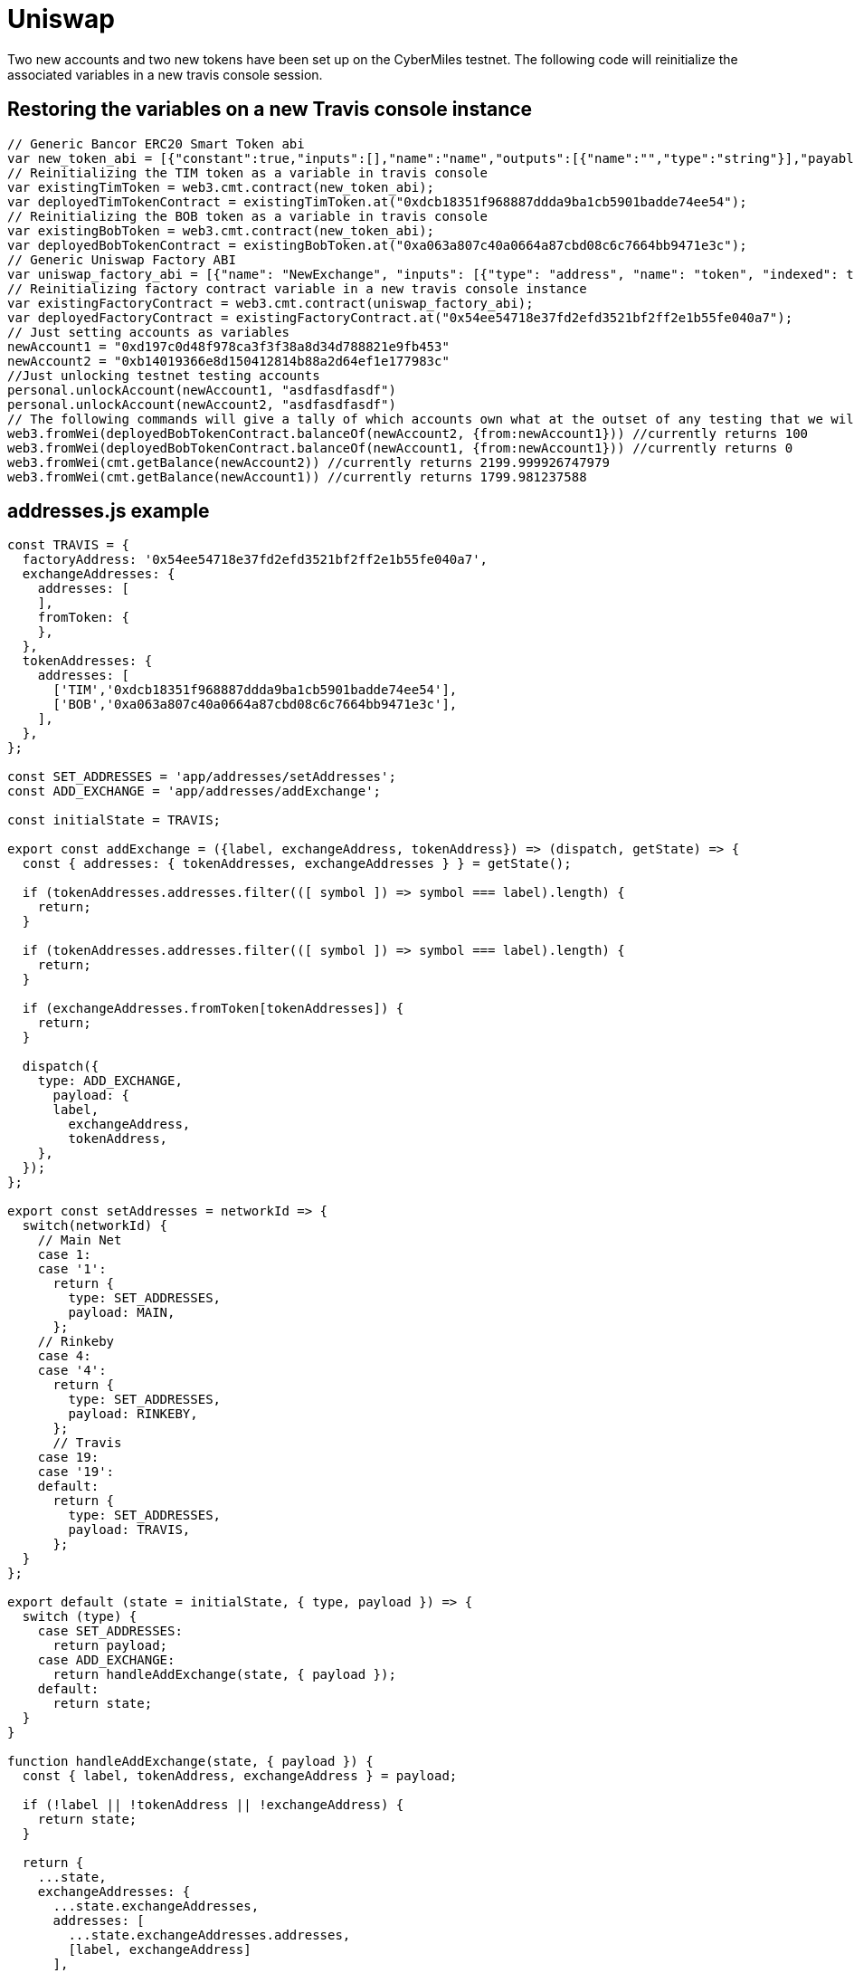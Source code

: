 # Uniswap

Two new accounts and two new tokens have been set up on the CyberMiles testnet. The following code will reinitialize the associated variables in a new travis console session.

## Restoring the variables on a new Travis console instance

[source, javascript]
----
// Generic Bancor ERC20 Smart Token abi
var new_token_abi = [{"constant":true,"inputs":[],"name":"name","outputs":[{"name":"","type":"string"}],"payable":false,"stateMutability":"view","type":"function"},{"constant":false,"inputs":[{"name":"_spender","type":"address"},{"name":"_value","type":"uint256"}],"name":"approve","outputs":[{"name":"success","type":"bool"}],"payable":false,"stateMutability":"nonpayable","type":"function"},{"constant":false,"inputs":[{"name":"_disable","type":"bool"}],"name":"disableTransfers","outputs":[],"payable":false,"stateMutability":"nonpayable","type":"function"},{"constant":true,"inputs":[],"name":"totalSupply","outputs":[{"name":"","type":"uint256"}],"payable":false,"stateMutability":"view","type":"function"},{"constant":false,"inputs":[{"name":"_from","type":"address"},{"name":"_to","type":"address"},{"name":"_value","type":"uint256"}],"name":"transferFrom","outputs":[{"name":"success","type":"bool"}],"payable":false,"stateMutability":"nonpayable","type":"function"},{"constant":true,"inputs":[],"name":"decimals","outputs":[{"name":"","type":"uint8"}],"payable":false,"stateMutability":"view","type":"function"},{"constant":true,"inputs":[],"name":"version","outputs":[{"name":"","type":"string"}],"payable":false,"stateMutability":"view","type":"function"},{"constant":true,"inputs":[],"name":"standard","outputs":[{"name":"","type":"string"}],"payable":false,"stateMutability":"view","type":"function"},{"constant":false,"inputs":[{"name":"_token","type":"address"},{"name":"_to","type":"address"},{"name":"_amount","type":"uint256"}],"name":"withdrawTokens","outputs":[],"payable":false,"stateMutability":"nonpayable","type":"function"},{"constant":true,"inputs":[{"name":"","type":"address"}],"name":"balanceOf","outputs":[{"name":"","type":"uint256"}],"payable":false,"stateMutability":"view","type":"function"},{"constant":false,"inputs":[],"name":"acceptOwnership","outputs":[],"payable":false,"stateMutability":"nonpayable","type":"function"},{"constant":false,"inputs":[{"name":"_to","type":"address"},{"name":"_amount","type":"uint256"}],"name":"issue","outputs":[],"payable":false,"stateMutability":"nonpayable","type":"function"},{"constant":true,"inputs":[],"name":"owner","outputs":[{"name":"","type":"address"}],"payable":false,"stateMutability":"view","type":"function"},{"constant":true,"inputs":[],"name":"symbol","outputs":[{"name":"","type":"string"}],"payable":false,"stateMutability":"view","type":"function"},{"constant":false,"inputs":[{"name":"_from","type":"address"},{"name":"_amount","type":"uint256"}],"name":"destroy","outputs":[],"payable":false,"stateMutability":"nonpayable","type":"function"},{"constant":false,"inputs":[{"name":"_to","type":"address"},{"name":"_value","type":"uint256"}],"name":"transfer","outputs":[{"name":"success","type":"bool"}],"payable":false,"stateMutability":"nonpayable","type":"function"},{"constant":true,"inputs":[],"name":"transfersEnabled","outputs":[{"name":"","type":"bool"}],"payable":false,"stateMutability":"view","type":"function"},{"constant":true,"inputs":[],"name":"newOwner","outputs":[{"name":"","type":"address"}],"payable":false,"stateMutability":"view","type":"function"},{"constant":true,"inputs":[{"name":"","type":"address"},{"name":"","type":"address"}],"name":"allowance","outputs":[{"name":"","type":"uint256"}],"payable":false,"stateMutability":"view","type":"function"},{"constant":false,"inputs":[{"name":"_newOwner","type":"address"}],"name":"transferOwnership","outputs":[],"payable":false,"stateMutability":"nonpayable","type":"function"},{"inputs":[{"name":"_name","type":"string"},{"name":"_symbol","type":"string"},{"name":"_decimals","type":"uint8"}],"payable":false,"stateMutability":"nonpayable","type":"constructor"},{"anonymous":false,"inputs":[{"indexed":false,"name":"_token","type":"address"}],"name":"NewSmartToken","type":"event"},{"anonymous":false,"inputs":[{"indexed":false,"name":"_amount","type":"uint256"}],"name":"Issuance","type":"event"},{"anonymous":false,"inputs":[{"indexed":false,"name":"_amount","type":"uint256"}],"name":"Destruction","type":"event"},{"anonymous":false,"inputs":[{"indexed":true,"name":"_from","type":"address"},{"indexed":true,"name":"_to","type":"address"},{"indexed":false,"name":"_value","type":"uint256"}],"name":"Transfer","type":"event"},{"anonymous":false,"inputs":[{"indexed":true,"name":"_owner","type":"address"},{"indexed":true,"name":"_spender","type":"address"},{"indexed":false,"name":"_value","type":"uint256"}],"name":"Approval","type":"event"},{"anonymous":false,"inputs":[{"indexed":true,"name":"_prevOwner","type":"address"},{"indexed":true,"name":"_newOwner","type":"address"}],"name":"OwnerUpdate","type":"event"}];
// Reinitializing the TIM token as a variable in travis console
var existingTimToken = web3.cmt.contract(new_token_abi);
var deployedTimTokenContract = existingTimToken.at("0xdcb18351f968887ddda9ba1cb5901badde74ee54");
// Reinitializing the BOB token as a variable in travis console
var existingBobToken = web3.cmt.contract(new_token_abi);
var deployedBobTokenContract = existingBobToken.at("0xa063a807c40a0664a87cbd08c6c7664bb9471e3c");
// Generic Uniswap Factory ABI
var uniswap_factory_abi = [{"name": "NewExchange", "inputs": [{"type": "address", "name": "token", "indexed": true}, {"type": "address", "name": "exchange", "indexed": true}], "anonymous": false, "type": "event"}, {"name": "initializeFactory", "outputs": [], "inputs": [{"type": "address", "name": "template"}], "constant": false, "payable": false, "type": "function", "gas": 35725}, {"name": "createExchange", "outputs": [{"type": "address", "name": "out"}], "inputs": [{"type": "address", "name": "token"}], "constant": false, "payable": false, "type": "function", "gas": 187911}, {"name": "getExchange", "outputs": [{"type": "address", "name": "out"}], "inputs": [{"type": "address", "name": "token"}], "constant": true, "payable": false, "type": "function", "gas": 715}, {"name": "getToken", "outputs": [{"type": "address", "name": "out"}], "inputs": [{"type": "address", "name": "exchange"}], "constant": true, "payable": false, "type": "function", "gas": 745}, {"name": "getTokenWithId", "outputs": [{"type": "address", "name": "out"}], "inputs": [{"type": "uint256", "name": "token_id"}], "constant": true, "payable": false, "type": "function", "gas": 736}, {"name": "exchangeTemplate", "outputs": [{"type": "address", "name": "out"}], "inputs": [], "constant": true, "payable": false, "type": "function", "gas": 633}, {"name": "tokenCount", "outputs": [{"type": "uint256", "name": "out"}], "inputs": [], "constant": true, "payable": false, "type": "function", "gas": 663}];
// Reinitializing factory contract variable in a new travis console instance
var existingFactoryContract = web3.cmt.contract(uniswap_factory_abi);
var deployedFactoryContract = existingFactoryContract.at("0x54ee54718e37fd2efd3521bf2ff2e1b55fe040a7");
// Just setting accounts as variables 
newAccount1 = "0xd197c0d48f978ca3f3f38a8d34d788821e9fb453"
newAccount2 = "0xb14019366e8d150412814b88a2d64ef1e177983c"
//Just unlocking testnet testing accounts
personal.unlockAccount(newAccount1, "asdfasdfasdf")
personal.unlockAccount(newAccount2, "asdfasdfasdf")
// The following commands will give a tally of which accounts own what at the outset of any testing that we will start doing
web3.fromWei(deployedBobTokenContract.balanceOf(newAccount2, {from:newAccount1})) //currently returns 100
web3.fromWei(deployedBobTokenContract.balanceOf(newAccount1, {from:newAccount1})) //currently returns 0
web3.fromWei(cmt.getBalance(newAccount2)) //currently returns 2199.999926747979
web3.fromWei(cmt.getBalance(newAccount1)) //currently returns 1799.981237588
----

## addresses.js example
[source, javascript]
----
const TRAVIS = {
  factoryAddress: '0x54ee54718e37fd2efd3521bf2ff2e1b55fe040a7',
  exchangeAddresses: {
    addresses: [
    ],
    fromToken: {
    },
  },
  tokenAddresses: {
    addresses: [
      ['TIM','0xdcb18351f968887ddda9ba1cb5901badde74ee54'],
      ['BOB','0xa063a807c40a0664a87cbd08c6c7664bb9471e3c'],
    ],
  },
};

const SET_ADDRESSES = 'app/addresses/setAddresses';
const ADD_EXCHANGE = 'app/addresses/addExchange';

const initialState = TRAVIS;

export const addExchange = ({label, exchangeAddress, tokenAddress}) => (dispatch, getState) => {
  const { addresses: { tokenAddresses, exchangeAddresses } } = getState();

  if (tokenAddresses.addresses.filter(([ symbol ]) => symbol === label).length) {
    return;
  }

  if (tokenAddresses.addresses.filter(([ symbol ]) => symbol === label).length) {
    return;
  }

  if (exchangeAddresses.fromToken[tokenAddresses]) {
    return;
  }

  dispatch({
    type: ADD_EXCHANGE,
      payload: {
      label,
        exchangeAddress,
        tokenAddress,
    },
  });
};

export const setAddresses = networkId => {
  switch(networkId) {
    // Main Net
    case 1:
    case '1':
      return {
        type: SET_ADDRESSES,
        payload: MAIN,
      };
    // Rinkeby
    case 4:
    case '4':
      return {
        type: SET_ADDRESSES,
        payload: RINKEBY,
      };
      // Travis
    case 19:
    case '19':
    default:
      return {
        type: SET_ADDRESSES,
        payload: TRAVIS,
      };
  }
};

export default (state = initialState, { type, payload }) => {
  switch (type) {
    case SET_ADDRESSES:
      return payload;
    case ADD_EXCHANGE:
      return handleAddExchange(state, { payload });
    default:
      return state;
  }
}

function handleAddExchange(state, { payload }) {
  const { label, tokenAddress, exchangeAddress } = payload;

  if (!label || !tokenAddress || !exchangeAddress) {
    return state;
  }

  return {
    ...state,
    exchangeAddresses: {
      ...state.exchangeAddresses,
      addresses: [
        ...state.exchangeAddresses.addresses,
        [label, exchangeAddress]
      ],
      fromToken: {
        ...state.exchangeAddresses.fromToken,
        [tokenAddress]: exchangeAddress,
      },
    },
    tokenAddresses: {
      ...state.tokenAddresses,
      addresses: [
        ...state.tokenAddresses.addresses,
        [label, tokenAddress]
      ],
    },
  };
}
----

## package.js example
[source, javascript]
----
"start:travis": "REACT_APP_NETWORK_ID=19 REACT_APP_NETWORK='Travis Test Network' react-scripts start",
----
